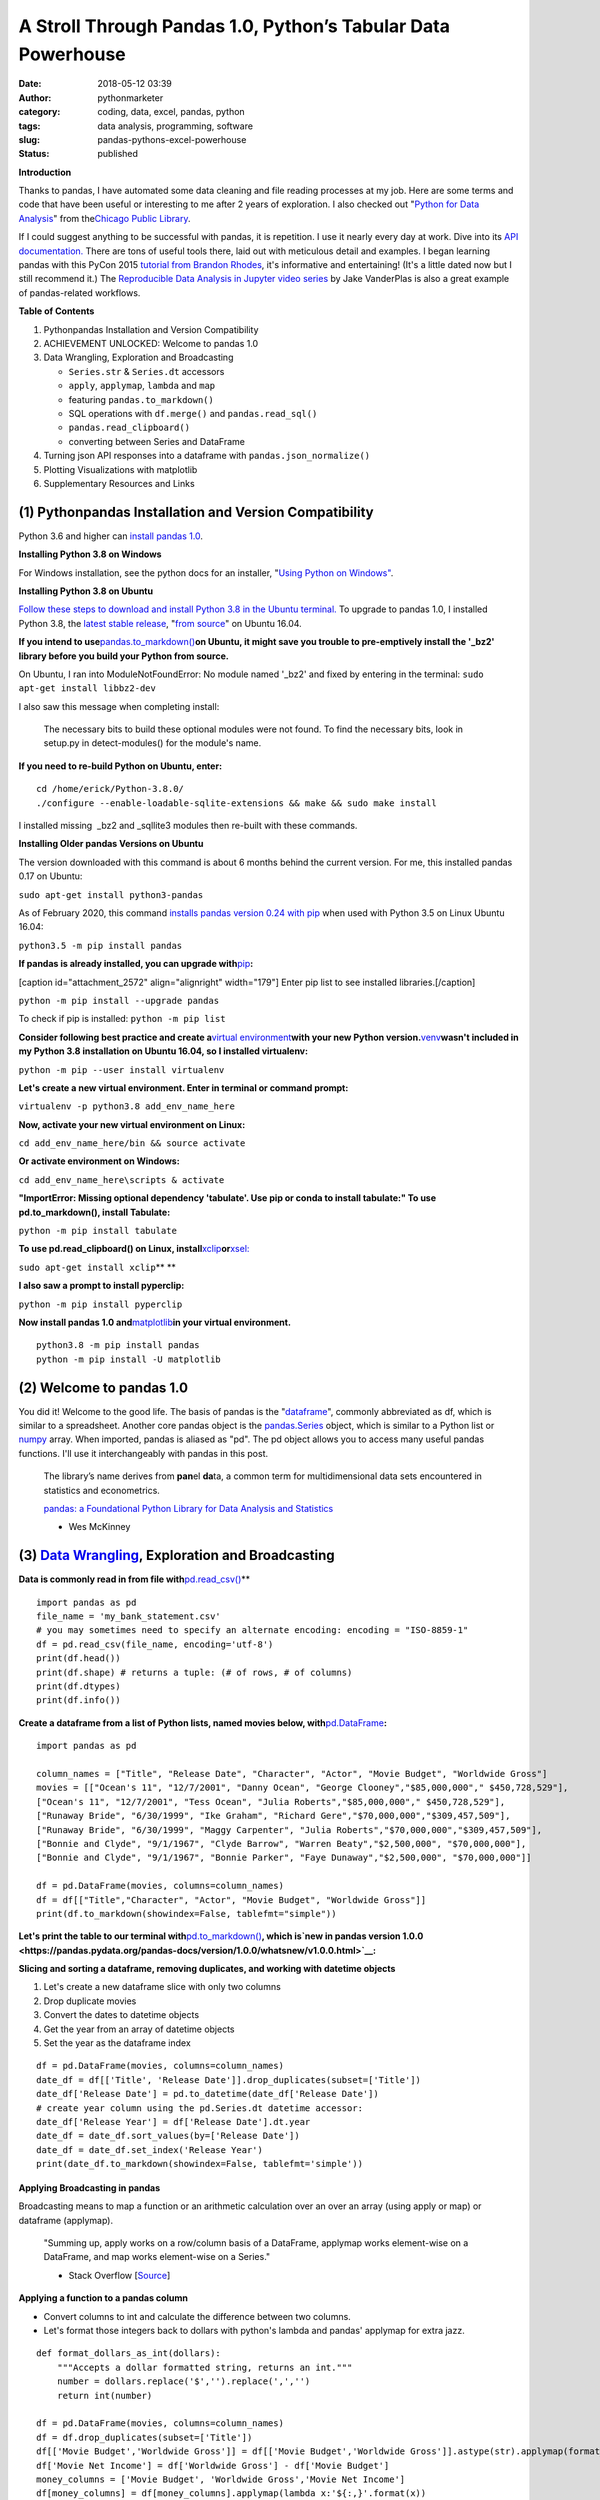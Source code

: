 A Stroll Through Pandas 1.0, Python’s Tabular Data Powerhouse
#############################################################
:date: 2018-05-12 03:39
:author: pythonmarketer
:category: coding, data, excel, pandas, python
:tags: data analysis, programming, software
:slug: pandas-pythons-excel-powerhouse
:status: published

**Introduction**

|pandas|\ Thanks to pandas, I have automated some data cleaning and file reading processes at my job. Here are some terms and code that have been useful or interesting to me after 2 years of exploration. I also checked out "\ `Python for Data Analysis <https://github.com/wesm/pydata-book>`__\ " from the\ `Chicago Public Library <https://www.chipublib.org/>`__\ .

If I could suggest anything to be successful with pandas, it is repetition. I use it nearly every day at work. Dive into its `API documentation. <https://pandas.pydata.org/pandas-docs/stable/reference/index.html>`__ There are tons of useful tools there, laid out with meticulous detail and examples. I began learning pandas with this PyCon 2015 `tutorial from Brandon Rhodes <https://www.youtube.com/watch?v=5JnMutdy6Fw>`__, it's informative and entertaining! (It's a little dated now but I still recommend it.) The `Reproducible Data Analysis in Jupyter video series <https://www.youtube.com/watch?v=_ZEWDGpM-vM>`__ by Jake VanderPlas is also a great example of pandas-related workflows.

**Table of Contents**

#. Python\pandas Installation and Version Compatibility
#. ACHIEVEMENT UNLOCKED: Welcome to pandas 1.0
#. Data Wrangling, Exploration and Broadcasting

   -  ``Series.str`` & ``Series.dt`` accessors
   -  ``apply``, ``applymap``, ``lambda`` and ``map``
   -  featuring ``pandas.to_markdown()``
   -  SQL operations with ``df.merge()`` and ``pandas.read_sql()``
   -  ``pandas.read_clipboard()``
   -  converting between Series and DataFrame

#. Turning json API responses into a dataframe with ``pandas.json_normalize()``
#. Plotting Visualizations with matplotlib
#. Supplementary Resources and Links

(1) Python\pandas Installation and Version Compatibility
~~~~~~~~~~~~~~~~~~~~~~~~~~~~~~~~~~~~~~~~~~~~~~~~~~~~~~~~

Python 3.6 and higher can `install pandas 1.0 <https://pandas.pydata.org/pandas-docs/stable/getting_started/install.html>`__.

**Installing Python 3.8 on Windows**

For Windows installation, see the python docs for an installer, "`Using Python on Windows" <https://docs.python.org/3/using/windows.html>`__.

**Installing Python 3.8 on Ubuntu**

`Follow these steps to download and install Python 3.8 in the Ubuntu terminal. <https://linuxize.com/post/how-to-install-python-3-8-on-ubuntu-18-04/>`__ To upgrade to pandas 1.0, I installed Python 3.8, the `latest stable release <https://www.google.com/search?client=ubuntu&channel=fs&q=python+latest+stable+release&ie=utf-8&oe=utf-8>`__, "`from source <https://linuxize.com/post/how-to-install-python-3-8-on-ubuntu-18-04/>`__" on Ubuntu 16.04.

**If you intend to use**\ `pandas.to_markdown() <https://pandas.pydata.org/docs/reference/api/pandas.DataFrame.to_markdown.html>`__\ **on Ubuntu, it might save you trouble to pre-emptively install the '_bz2' library before you build your Python from source.**

On Ubuntu, I ran into ModuleNotFoundError: No module named '_bz2' and fixed by entering in the terminal: ``sudo apt-get install libbz2-dev``

I also saw this message when completing install:

   The necessary bits to build these optional modules were not found. To find the necessary bits, look in setup.py in detect-modules() for the module's name.

**If you need to re-build Python on Ubuntu, enter:**

::

   cd /home/erick/Python-3.8.0/
   ./configure --enable-loadable-sqlite-extensions && make && sudo make install

I installed missing  \_bz2 and \_sqllite3 modules then re-built with these commands.

**Installing Older pandas Versions on Ubuntu**

The version downloaded with this command is about 6 months behind the current version. For me, this installed pandas 0.17 on Ubuntu:

``sudo apt-get install python3-pandas``

As of February 2020, this command `installs pandas version 0.24 with pip <https://docs.python.org/3/installing/index.html>`__ when used with Python 3.5 on Linux Ubuntu 16.04:

``python3.5 -m pip install pandas``

.. image:: https://pythonmarketer.files.wordpress.com/2018/05/successful_python_install.jpg
   :alt: successful_python_install
   :class: alignnone wp-image-2420
   :width: 676px
   :height: 186px

**If pandas is already installed, you can upgrade with**\ `pip <https://pythonmarketer.wordpress.com/2018/01/20/how-to-python-pip-install-new-libraries/>`__\ **:**

[caption id="attachment_2572" align="alignright" width="179"]\ |pip_list| Enter pip list to see installed libraries.[/caption]

``python -m pip install --upgrade pandas``

To check if pip is installed: ``python -m pip list``

**Consider following best practice and create a**\ `virtual environment <https://pythonmarketer.wordpress.com/2018/04/10/creating-isolated-python-environments-with-virtualenv/>`__\ **with your new Python version.**\ `venv <https://docs.python.org/3/library/venv.html>`__\ **wasn't included in my Python 3.8 installation on Ubuntu 16.04, so I installed virtualenv:**

``python -m pip --user install virtualenv``

**Let's create a new virtual environment. Enter in terminal or command prompt:**

``virtualenv -p python3.8 add_env_name_here``

**Now, activate your new virtual environment on Linux:**

``cd add_env_name_here/bin && source activate``

**Or activate environment on Windows:**

``cd add_env_name_here\scripts & activate``

**"ImportError: Missing optional dependency 'tabulate'. Use pip or conda to install tabulate:" To use pd.to_markdown(), install Tabulate:**

``python -m pip install tabulate``

**To use pd.read_clipboard() on Linux, install**\ `xclip <https://github.com/astrand/xclip>`__\ **or**\ `xsel: <https://askubuntu.com/questions/705620/xclip-vs-xsel>`__\  

``sudo apt-get install xclip``\ **
**

**I also saw a prompt to install pyperclip:**

``python -m pip install pyperclip``

**Now install pandas 1.0 and**\ `matplotlib <https://matplotlib.org/users/installing.html>`__\ **in your virtual environment.**

::

   python3.8 -m pip install pandas
   python -m pip install -U matplotlib

(2) Welcome to pandas 1.0
~~~~~~~~~~~~~~~~~~~~~~~~~

You did it! Welcome to the good life. The basis of pandas is the "`dataframe <https://pandas.pydata.org/pandas-docs/stable/reference/api/pandas.DataFrame.html>`__", commonly abbreviated as df, which is similar to a spreadsheet. Another core pandas object is the `pandas.Series <https://pandas.pydata.org/pandas-docs/stable/reference/api/pandas.Series.html>`__ object, which is similar to a Python list or `numpy <http://cs231n.github.io/python-numpy-tutorial/>`__ array. When imported, pandas is aliased as "pd". The pd object allows you to access many useful pandas functions. I'll use it interchangeably with pandas in this post.

   The library’s name derives from **pan**\ el **da**\ ta, a common term for multidimensional data sets encountered in statistics and econometrics.

   `pandas: a Foundational Python Library for Data Analysis and Statistics <https://www.dlr.de/sc/Portaldata/15/Resources/dokumente/pyhpc2011/submissions/pyhpc2011_submission_9.pdf>`__

   - Wes McKinney

(3) `Data Wrangling <https://en.wikipedia.org/wiki/Data_wrangling>`__, Exploration and Broadcasting
~~~~~~~~~~~~~~~~~~~~~~~~~~~~~~~~~~~~~~~~~~~~~~~~~~~~~~~~~~~~~~~~~~~~~~~~~~~~~~~~~~~~~~~~~~~~~~~~~~~

**Data is commonly read in from file with**\ `pd.read_csv() <https://pandas.pydata.org/pandas-docs/stable/reference/api/pandas.read_csv.html>`__\ **

::

   import pandas as pd
   file_name = 'my_bank_statement.csv'
   # you may sometimes need to specify an alternate encoding: encoding = "ISO-8859-1"
   df = pd.read_csv(file_name, encoding='utf-8')
   print(df.head())
   print(df.shape) # returns a tuple: (# of rows, # of columns)
   print(df.dtypes)
   print(df.info())

**Create a dataframe from a list of Python lists, named movies below, with**\ `pd.DataFrame <https://pandas.pydata.org/pandas-docs/stable/reference/api/pandas.DataFrame.html>`__\ **:**

::

   import pandas as pd

   column_names = ["Title", "Release Date", "Character", "Actor", "Movie Budget", "Worldwide Gross"]
   movies = [["Ocean's 11", "12/7/2001", "Danny Ocean", "George Clooney","$85,000,000"," $450,728,529"],
   ["Ocean's 11", "12/7/2001", "Tess Ocean", "Julia Roberts","$85,000,000"," $450,728,529"],
   ["Runaway Bride", "6/30/1999", "Ike Graham", "Richard Gere","$70,000,000","$309,457,509"],
   ["Runaway Bride", "6/30/1999", "Maggy Carpenter", "Julia Roberts","$70,000,000","$309,457,509"],
   ["Bonnie and Clyde", "9/1/1967", "Clyde Barrow", "Warren Beaty","$2,500,000", "$70,000,000"],
   ["Bonnie and Clyde", "9/1/1967", "Bonnie Parker", "Faye Dunaway","$2,500,000", "$70,000,000"]]

   df = pd.DataFrame(movies, columns=column_names)
   df = df[["Title","Character", "Actor", "Movie Budget", "Worldwide Gross"]]
   print(df.to_markdown(showindex=False, tablefmt="simple"))

**Let's print the table to our terminal with**\ `pd.to_markdown() <https://pandas.pydata.org/docs/reference/api/pandas.DataFrame.to_markdown.html>`__\ **, which is\ `new in pandas version 1.0.0 <https://pandas.pydata.org/pandas-docs/version/1.0.0/whatsnew/v1.0.0.html>`__:**

.. image:: https://pythonmarketer.files.wordpress.com/2018/05/simple_layout_markdown.jpg
   :alt: simple_layout_markdown
   :class: alignnone size-full wp-image-2538
   :width: 847px
   :height: 189px

**Slicing and sorting a dataframe, removing duplicates, and working with datetime objects**

#. Let's create a new dataframe slice with only two columns
#. Drop duplicate movies
#. Convert the dates to datetime objects
#. Get the year from an array of datetime objects
#. Set the year as the dataframe index

::

   df = pd.DataFrame(movies, columns=column_names)
   date_df = df[['Title', 'Release Date']].drop_duplicates(subset=['Title'])
   date_df['Release Date'] = pd.to_datetime(date_df['Release Date'])
   # create year column using the pd.Series.dt datetime accessor:
   date_df['Release Year'] = df['Release Date'].dt.year
   date_df = date_df.sort_values(by=['Release Date'])
   date_df = date_df.set_index('Release Year')
   print(date_df.to_markdown(showindex=False, tablefmt='simple'))

|dates_of_movies|
-----------------

**Applying Broadcasting in pandas**

Broadcasting means to map a function or an arithmetic calculation over an over an array (using apply or map) or dataframe (applymap).

   "Summing up, apply works on a row/column basis of a DataFrame, applymap works element-wise on a DataFrame, and map works element-wise on a Series."

   - Stack Overflow [`Source <https://stackoverflow.com/questions/19798153/difference-between-map-applymap-and-apply-methods-in-pandas>`__]

**Applying a function to a pandas column**

-  Convert columns to int and calculate the difference between two columns.
-  Let's format those integers back to dollars with python's lambda and pandas' applymap for extra jazz.

::

   def format_dollars_as_int(dollars):
       """Accepts a dollar formatted string, returns an int."""
       number = dollars.replace('$','').replace(',','')
       return int(number)

   df = pd.DataFrame(movies, columns=column_names)
   df = df.drop_duplicates(subset=['Title'])
   df[['Movie Budget','Worldwide Gross']] = df[['Movie Budget','Worldwide Gross']].astype(str).applymap(format_dollars_as_int)
   df['Movie Net Income'] = df['Worldwide Gross'] - df['Movie Budget']
   money_columns = ['Movie Budget', 'Worldwide Gross','Movie Net Income']
   df[money_columns] = df[money_columns].applymap(lambda x:'${:,}'.format(x))

**Creating a new column and writing to a .csv file**

-  Then add the IMDB ratings of our three films in a new column.
-  Finally, write the result to markdown and a csv file.

::

   # create a new column with the three movies' IMDB ratings 
   df['IMDB Rating'] = list([7.8,5.5,7.8]) 
   print(df.to_markdown(showindex=False, tablefmt='simple'))
   df.to_csv('Movies.csv', index=False)

.. image:: https://pythonmarketer.files.wordpress.com/2018/05/imdb_movies.jpeg
   :alt: IMDB_movies
   :class: alignnone size-full wp-image-2540
   :width: 870px
   :height: 117px

``print(df.Actor.value_counts().to_markdown(tablefmt="github"))``

[caption id="attachment_2539" align="alignright" width="189"]\ |actor| Count the Actors with df.Actor.value_counts()[/caption]

--------------

   **I also must mention**\ `pandas.Series.value_counts() <https://pandas.pydata.org/pandas-docs/stable/reference/api/pandas.Series.value_counts.html>`__\ **, because it's so darn handy :D**

--------------

**Notice for column names without spaces, you can use dot notation instead of brackets:**

``df.Actor`` *vs.* ``df['Actor']``

**Lowercase column names Python's map function:**

``df.columns = map(str.lower, df.columns)``

| **Strip whitespace from a column of strings with the**\ `pandas.Series.str <https://pandas.pydata.org/pandas-docs/stable/reference/api/pandas.Series.str.html>`__\ **accessor:**
| ``df['Character'] = df['Character'].astype(str).str.strip()``

**Fix pesky leading zero zip codes with**\ `str.zfill() <https://pandas.pydata.org/pandas-docs/stable/reference/api/pandas.Series.str.zfill.htmlhttps://pandas.pydata.org/pandas-docs/stable/reference/api/pandas.Series.str.zfill.html>`__\ **:**

``log_df['zip'] = log_df['zip'].astype(str).str.zfill(5)``

**Get a row by index number us**\ `pandas.DataFrame.loc[] <https://pandas.pydata.org/pandas-docs/stable/reference/api/pandas.DataFrame.loc.html>`__\ **:**

::

   first_row = df.loc[0, df.columns]
   third_row = df.loc[2, df.columns]

**Filter the df to get rows where the actor is 'Julia Roberts'.**

::

   julia_roberts_movies = df[df.Actor=='Julia Roberts'].reset_index(drop=True) 
   print(julia_roberts_movies.head())

**"Get" an item from a column of lists with**\ `str.get() <https://pandas.pydata.org/pandas-docs/stable/reference/api/pandas.Series.str.get.html>`__\ **.**

::

   # returns first item in each cell's list into new column
   df['first_item'] = df['items'].str.get(0)

**Execute SQL-like operations between dataframes with**\ `df.merge() <https://pandas.pydata.org/pandas-docs/stable/reference/api/pandas.DataFrame.merge.html>`__\ **.**

First, use `df.copy() <https://pandas.pydata.org/pandas-docs/stable/reference/api/pandas.DataFrame.copy.html>`__ to create a new dataframe copy of our actors table above.  By default, df.merge() uses an inner join to merge two dfs on a common column. Let's add each film's release year from our date_df to our original actors table, with an inner join based on 'Title':

::

   actors = df.copy(deep=True)
   # slice only the columns we want to merge:
   date_df = date_df[['Title','Release Year']] 
   joined_df = actors.merge(date_df, on='Title', how='inner')
   # You can pass the number of rows to see to head. It defaults to 5.
   print(joined_df.head(10))

**Execute database queries with**\ `pd.read_sql() <https://pandas.pydata.org/pandas-docs/stable/reference/api/pandas.read_sql.html>`__\ **.**

When the chunksize argument is passed, pd.read_sql() returns an iterator. We can use this to iterate through a database with lots of rows. When combined with DB connection libraries like `pyodbc <https://pythonmarketer.wordpress.com/2019/11/30/inserting-new-records-into-a-microsoft-access-database-with-python/>`__ or SQLAlchemy, you can process a database in chunks. In this example, it's an Access DB connection via pyodbc to process 500,000 rows per chunk. Pyodbc works on a wide range of other databases also.

   uses `pd.Series.isin() <https://pandas.pydata.org/pandas-docs/stable/reference/api/pandas.Series.isin.html>`__ to check if each email is in the DB.

::

   import pandas as pd
   import pyodbc

   emails = ['email@email.com', 'notanemail@example.com', 'gmail@gmail.com']
   connection_string = r'Driver={Microsoft Access Driver (*.mdb, *.accdb)};DBQ=C:\path_to_db\Email_DB.accb;'
   print(connection_string)
   conn = pyodbc.connect(connection_string)
   query = """
       SELECT *
       FROM   ADD_TABLE_NAME
       """
   dfs = list()
   for i, db_chunk in enumerate(pd.read_sql(query, conn, chunksize=500000)):
       emails_in_db = db_chunk[db_chunk['EmailAddress'].isin(emails)]
       dfs.append(emails_in_db)
       print(i)
   emails_in_db = pd.concat(dfs)
   emails_in_db.to_csv('DB_Email_Query_Results.csv', index=False)

..

   In case you are wondering, enumerate is a `python built-in <https://docs.python.org/3/library/functions.html>`__ for enumerating, or counting an iterable, e.g. list or generator, as you iterate through it.

**Using**\ `pd.read_clipboard(): <https://pandas.pydata.org/pandas-docs/stable/reference/api/pandas.read_clipboard.html>`__\ **
**

::

   import pandas as pd
   clipboard_contents = pd.read_clipboard() 
   print(clipboard_contents)

**Use**\ `pd.to_clipboard() <https://pandas.pydata.org/pandas-docs/stable/reference/api/pandas.DataFrame.to_clipboard.html>`__\ **to store a dataframe as clipboard text:**

::

   import pandas as pd
   truths = ['pandas is great','I love pandas','pandas changed my life']
   df = pd.DataFrame([truths], columns=['Truths'])
   df = df.to_clipboard(index=False, sep='|')
   clipboard_contents = input('Press ctrl-v ')
   print(clipboard_contents)

**Convert the clipboard contents to df with**\ `pd.DataFrame() <https://pandas.pydata.org/pandas-docs/stable/reference/api/pandas.DataFrame.html>`__\ **:**

::

   import pandas as pd 
   clipboard_contents = list(input('Press ctrl-v '))
   df = pd.DataFrame([clipboard_contents])
   print(df.head())

**If the clipboard dataframe has one column, you could**\ `squeeze <https://pandas.pydata.org/pandas-docs/stable/reference/api/pandas.DataFrame.squeeze.html#pandas.DataFrame.squeeze>`__\ **the clipboard contents into a**\ `pd.Series <https://pandas.pydata.org/pandas-docs/stable/reference/api/pandas.Series.html>`__\ **object:**

::

   import pandas as pd 
   clipboard_text = pd.read_clipboard() 
   clipboard_contents = list(clipboard_text) 
   df = pd.DataFrame([clipboard_contents], columns=['Clipboard Data'])
   clipboard_series = df.squeeze(axis='columns')
   print(type(clipboard_series))

**Inversely, consider using**\ `pandas.Series.to_frame() <https://pandas.pydata.org/pandas-docs/stable/reference/api/pandas.Series.to_frame.html#pandas.Series.to_frame>`__\ **to convert a Series to a dataframe:**

::

   import pandas as pd 
   clipboard_contents = pd.Series(input('Press ctrl-v '))
   df = clipboard_contents.to_frame()
   print(df.head())

(4) Turning json API responses into a dataframe with pd.json_normalize()
~~~~~~~~~~~~~~~~~~~~~~~~~~~~~~~~~~~~~~~~~~~~~~~~~~~~~~~~~~~~~~~~~~~~~~~~

**For**\ `older pandas versions <https://pandas.pydata.org/pandas-docs/version/0.17.0/generated/pandas.io.json.json_normalize.html>`__\ **:**

::

   from pandas.io.json import json_normalize
   import requests
   url = 'pseudo_API.com/endpoint/'
   parameters = {'page_size'=100, format='json', api_type='contact_sync' }
   response = requests.get(url=url, params=parameters)
   data = response.json() # decode response into json
   # turn subset of json into df
   df = json_normalize(data['any_key']) 

**Update: beginning in pandas 1.0,**\ `json_normalize <https://pandas.pydata.org/pandas-docs/stable/reference/api/pandas.json_normalize.html>`__\ **became a top-level pandas namespace.**

::

   import pandas as pd
   import requests 
   url = 'pseudo_API.com/endpoint/' 
   parameters = {'page_size'=100, format='json', api_type='contact_sync' }
   response = requests.get(url=url, params=parameters)
   data = response.json() # decode response into json 
   df = pd.json_normalize(data['any_key'])

..

   pandas.json_normalize() is now exposed in the top-level namespace. Usage of json_normalize as pandas.io.json.json_normalize is now deprecated and it is recommended to use json_normalize as pandas.json_normalize() instead (GH27586).

   `What's new in pandas 1.0.0 <https://pandas.pydata.org/pandas-docs/stable/whatsnew/v1.0.0.html>`__

(5) Plotting Visualizations with matplotlib
~~~~~~~~~~~~~~~~~~~~~~~~~~~~~~~~~~~~~~~~~~~

**Make a bar plot of the movie release year counts using pandas and matplotlib formatting.**

::

   import pandas as pd
   import matplotlib.pyplot as plt
   from matplotlib.ticker import MaxNLocator
   import matplotlib.ticker as ticker

   column_names = ["Title", "Release Date", "Character", "Actor"]
   rows = [["Ocean's 11", "12/7/2001", "Danny Ocean", "George Clooney"],
   ["Ocean's 11", "12/7/2001", "Tess Ocean", "Julia Roberts"],
   ["Runaway Bride", "6/30/1999", "Ike Graham", "Richard Gere"],
   ["Runaway Bride", "6/30/1999", "Maggy Carpenter", "Julia Roberts"],
   ["Bonnie and Clyde", "9/1/1967", "Clyde Barrow", "Richard Gere"],
   ["Bonnie and Clyde", "9/1/1967", "Bonnie Parker", "Julia Roberts"]]
   df = pd.DataFrame(rows, columns=column_names)
   ax = df.Year.value_counts().plot(x='title', ylim=0, kind='bar', title='Release Year of Movies', rot=0)
   ax.yaxis.set_major_locator(MaxNLocator(integer=True))
   fig = ax.get_figure() 
   fig.tight_layout()
   fig.savefig('images/Movie_Plot.png')

Use Jupyter Notebook to show plot, and/or download plot from command line. Read more about `plotting with Jupyter/pandas/Python here <https://pythonmarketer.wordpress.com/2019/04/12/datasets-plotting-using-jupyter-pandas-and-matplotlib/>`__.

**Plot George Clooney's movies over time in a line graph. [\ `Source <https://www.youtube.com/watch?v=5JnMutdy6Fw>`__\ ]**

::

   import matplotlib.pyplot as plt
   df = df[df.Actor=='George Clooney']
   df.groupby(['Year']).size().plot(ylim=0)
   fig = ax.get_figure()
   fig.savefig('/path/to/figure.pdf')

(7) Supplementary Resources and Guides
~~~~~~~~~~~~~~~~~~~~~~~~~~~~~~~~~~~~~~

**Popular Supporting Libraries and Tools**

-  `NumPy (Arrays and math) <https://www.numpy.org/>`__
-  `Matplotlib (Visualization) <https://matplotlib.org/#>`__
-  `Seaborn (Visualization) <https://seaborn.pydata.org/>`__
-  `Bokeh (Visualization) <https://bokeh.pydata.org/en/latest/docs/installation.html>`__
-  `Jupyter Notebook (Reproducible Sharing and Viz) <https://jupyter.org/>`__

**Supplementary Resources:**

-  `pandas from the Ground Up (Video) <https://www.youtube.com/watch?v=5JnMutdy6Fw>`__
-  `Google's Intro to pandas Jupyter Notebook <https://colab.research.google.com/drive/1a4sbKG7jOJGn4oeonQPA8XjJm7OYgcdX>`__ (Tutorial)
-  `10 Minutes to pandas (Documentation) <https://pandas.pydata.org/pandas-docs/stable/10min.html>`__
-  `Numpy's <https://docs.scipy.org/doc/numpy/reference/generated/numpy.r_.html>`__ `r and c\_ stacking helpers to concatenate arrays <https://docs.scipy.org/doc/numpy/reference/generated/numpy.r_.html>`__
-  `Calculating Taxes with pandas <http://rhodesmill.org/brandon/2014/pandas-payroll/>`__ (Blog)

.. |pandas| image:: https://pythonmarketer.files.wordpress.com/2018/05/pandas.png
   :class: wp-image-2594 alignright
   :width: 301px
   :height: 122px
   :target: https://pandas.pydata.org/
.. |pip_list| image:: http://pythonmarketer.files.wordpress.com/2018/05/d1733-pip_list-e1581434945203.jpg
   :class: alignnone wp-image-2572
   :width: 179px
   :height: 230px
.. |dates_of_movies| image:: https://pythonmarketer.files.wordpress.com/2018/05/dates_of_movies.jpg
   :class: alignnone wp-image-2537
   :width: 662px
   :height: 148px
.. |actor| image:: https://pythonmarketer.files.wordpress.com/2018/05/actor.jpg
   :class: alignnone wp-image-2539
   :width: 189px
   :height: 111px
